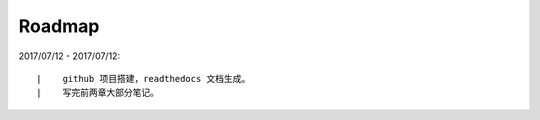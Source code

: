 ===========
Roadmap
===========

2017/07/12 - 2017/07/12:

::

    |    github 项目搭建，readthedocs 文档生成。
    |    写完前两章大部分笔记。
